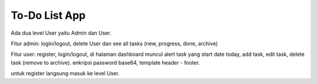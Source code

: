 ###################
To-Do List App
###################

Ada dua level User yaitu Admin dan User.

Fitur admin: login/logout, delete User dan see all tasks (new, progress, done, archive)

Fitur user: register, login/logout, di halaman dashboard muncul alert task yang start date today, add task, edit task, delete task (remove to archive).
enkripsi password base64, template header - footer.

untuk register langsung masuk ke level User.
